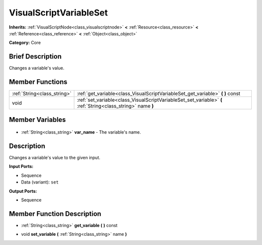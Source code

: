 .. Generated automatically by doc/tools/makerst.py in Godot's source tree.
.. DO NOT EDIT THIS FILE, but the VisualScriptVariableSet.xml source instead.
.. The source is found in doc/classes or modules/<name>/doc_classes.

.. _class_VisualScriptVariableSet:

VisualScriptVariableSet
=======================

**Inherits:** :ref:`VisualScriptNode<class_visualscriptnode>` **<** :ref:`Resource<class_resource>` **<** :ref:`Reference<class_reference>` **<** :ref:`Object<class_object>`

**Category:** Core

Brief Description
-----------------

Changes a variable's value.

Member Functions
----------------

+------------------------------+--------------------------------------------------------------------------------------------------------------+
| :ref:`String<class_string>`  | :ref:`get_variable<class_VisualScriptVariableSet_get_variable>` **(** **)** const                            |
+------------------------------+--------------------------------------------------------------------------------------------------------------+
| void                         | :ref:`set_variable<class_VisualScriptVariableSet_set_variable>` **(** :ref:`String<class_string>` name **)** |
+------------------------------+--------------------------------------------------------------------------------------------------------------+

Member Variables
----------------

  .. _class_VisualScriptVariableSet_var_name:

- :ref:`String<class_string>` **var_name** - The variable's name.


Description
-----------

Changes a variable's value to the given input.

**Input Ports:**

- Sequence

- Data (variant): ``set``

**Output Ports:**

- Sequence

Member Function Description
---------------------------

.. _class_VisualScriptVariableSet_get_variable:

- :ref:`String<class_string>` **get_variable** **(** **)** const

.. _class_VisualScriptVariableSet_set_variable:

- void **set_variable** **(** :ref:`String<class_string>` name **)**


